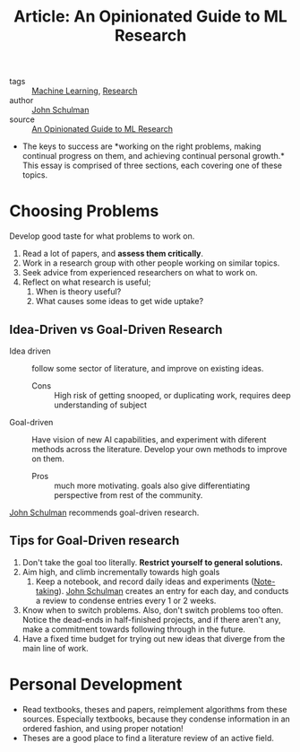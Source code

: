 :PROPERTIES:
:ID:       d0d82350-5d1c-4b96-8522-827e902d9454
:END:
#+hugo_slug: an_opinionated_guide_to_ml_research
#+title: Article: An Opinionated Guide to ML Research

- tags :: [[id:5a6f15fa-e5d4-474e-8ead-56b22d890512][Machine Learning]], [[id:63384aa8-5da8-41c5-96aa-17f7925c274f][Research]]
- author :: [[id:582d5676-7892-4aef-9222-b90191a788f0][John Schulman]]
- source :: [[http://joschu.net/blog/opinionated-guide-ml-research.html][An Opinionated Guide to ML Research]]

- The keys to success are *working on the right problems, making
  continual progress on them, and achieving continual personal
  growth.* This essay is comprised of three sections, each covering
  one of these topics.

* Choosing Problems

Develop good taste for what problems to work on.

1. Read a lot of papers, and *assess them critically*.
2. Work in a research group with other people working on similar topics.
3. Seek advice from experienced researchers on what to work on.
4. Reflect on what research is useful;
   1. When is theory useful?
   2. What causes some ideas to get wide uptake?

** Idea-Driven vs Goal-Driven Research

- Idea driven :: follow some sector of literature, and improve on
  existing ideas.
  - Cons :: High risk of getting snooped, or duplicating work,
    requires deep understanding of subject

- Goal-driven :: Have vision of new AI capabilities, and experiment
  with diferent methods across the literature. Develop your own
  methods to improve on them.
  - Pros :: much more motivating. goals also give differentiating
    perspective from rest of the community.

[[id:582d5676-7892-4aef-9222-b90191a788f0][John Schulman]] recommends goal-driven research.

** Tips for Goal-Driven research

1. Don't take the goal too literally. *Restrict yourself to general
   solutions.*
2. Aim high, and climb incrementally towards high goals
   1. Keep a notebook, and record daily ideas and experiments
      ([[id:05a63abc-36d6-4a04-8693-bd1bfd5c46c8][Note-taking]]). [[id:582d5676-7892-4aef-9222-b90191a788f0][John Schulman]] creates an entry for each day, and
      conducts a review to condense entries every 1 or 2 weeks.
3. Know when to switch problems. Also, don't switch problems too
   often. Notice the dead-ends in half-finished projects, and if there
   aren't any, make a commitment towards following through in the
   future.
4. Have a fixed time budget for trying out new ideas that diverge from
   the main line of work.

* Personal Development

- Read textbooks, theses and papers, reimplement algorithms from these
  sources. Especially textbooks, because they condense information in
  an ordered fashion, and using proper notation!
- Theses are a good place to find a literature review of an active field.
